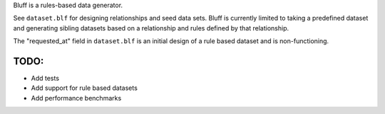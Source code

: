 Bluff is a rules-based data generator.

See ``dataset.blf`` for designing relationships and seed data sets. Bluff is currently limited to taking a predefined dataset and generating sibling datasets based on a relationship and rules defined by that relationship.

The "requested_at" field in ``dataset.blf`` is an initial design of a rule based dataset and is non-functioning.

TODO:
=====

- Add tests
- Add support for rule based datasets
- Add performance benchmarks
